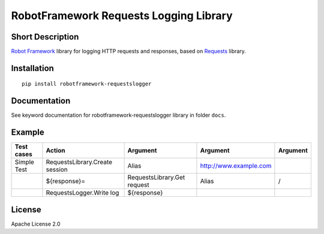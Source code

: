 RobotFramework Requests Logging Library
=======================================

|Build Status|

Short Description
-----------------

`Robot Framework`_ library for logging HTTP requests and responses, based on `Requests`_ library.

Installation
------------

::

    pip install robotframework-requestslogger

Documentation
-------------

See keyword documentation for robotframework-requestslogger library in
folder ``docs``.

Example
-------
+-------------+--------------------------------+-----------------------------+------------------------+----------+
| Test cases  |              Action            |           Argument          |        Argument        | Argument |
+=============+================================+=============================+========================+==========+
| Simple Test | RequestsLibrary.Create session | Alias                       | http://www.example.com |          |
+-------------+--------------------------------+-----------------------------+------------------------+----------+
|             | ${response}=                   | RequestsLibrary.Get request | Alias                  | /        |
+-------------+--------------------------------+-----------------------------+------------------------+----------+
|             | RequestsLogger.Write log       | ${response}                 |                        |          |
+-------------+--------------------------------+-----------------------------+------------------------+----------+


License
-------

Apache License 2.0

.. _Robot Framework: http://www.robotframework.org
.. _Requests: http://docs.python-requests.org/en/latest

.. |Build Status| image:: https://travis-ci.org/peterservice-rnd/robotframework-requestslogger.svg?branch=master
   :target: https://travis-ci.org/peterservice-rnd/robotframework-requestslogger